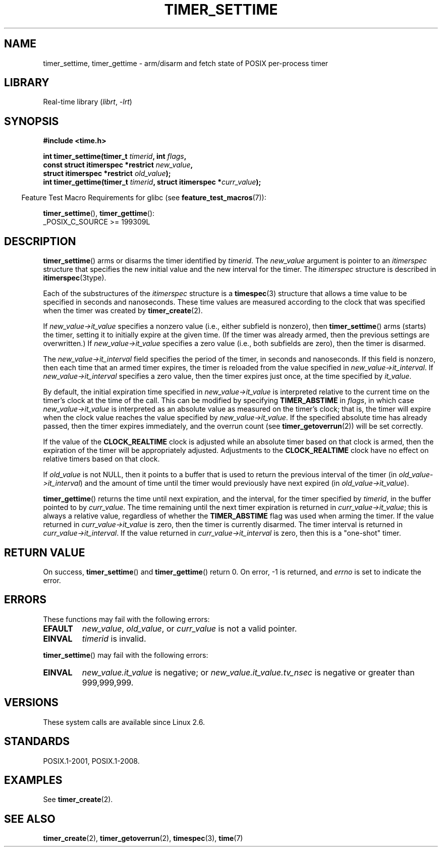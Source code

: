 .\" Copyright (c) 2009 Linux Foundation, written by Michael Kerrisk
.\"     <mtk.manpages@gmail.com>
.\"
.\" SPDX-License-Identifier: Linux-man-pages-copyleft
.\"
.TH TIMER_SETTIME 2 2021-03-22 "Linux man-pages (unreleased)" "Linux Programmer's Manual"
.SH NAME
timer_settime, timer_gettime \- arm/disarm and fetch
state of POSIX per-process timer
.SH LIBRARY
Real-time library
.RI ( librt ", " \-lrt )
.SH SYNOPSIS
.nf
.B  #include <time.h>
.PP
.BI "int timer_settime(timer_t " timerid ", int " flags ,
.BI "                  const struct itimerspec *restrict " new_value ,
.BI "                  struct itimerspec *restrict " old_value );
.BI "int timer_gettime(timer_t " timerid ", struct itimerspec *" curr_value );
.fi
.PP
.RS -4
Feature Test Macro Requirements for glibc (see
.BR feature_test_macros (7)):
.RE
.PP
.BR timer_settime (),
.BR timer_gettime ():
.nf
    _POSIX_C_SOURCE >= 199309L
.fi
.SH DESCRIPTION
.BR timer_settime ()
arms or disarms the timer identified by
.IR timerid .
The
.I new_value
argument is pointer to an
.I itimerspec
structure that specifies the new initial value and
the new interval for the timer.
The
.I itimerspec
structure is described in
.BR itimerspec (3type).
.PP
Each of the substructures of the
.I itimerspec
structure is a
.BR timespec (3)
structure that allows a time value to be specified
in seconds and nanoseconds.
These time values are measured according to the clock
that was specified when the timer was created by
.BR timer_create (2).
.PP
If
.I new_value\->it_value
specifies a nonzero value (i.e., either subfield is nonzero), then
.BR timer_settime ()
arms (starts) the timer,
setting it to initially expire at the given time.
(If the timer was already armed,
then the previous settings are overwritten.)
If
.I new_value\->it_value
specifies a zero value
(i.e., both subfields are zero),
then the timer is disarmed.
.PP
The
.I new_value\->it_interval
field specifies the period of the timer, in seconds and nanoseconds.
If this field is nonzero, then each time that an armed timer expires,
the timer is reloaded from the value specified in
.IR new_value\->it_interval .
If
.I new_value\->it_interval
specifies a zero value,
then the timer expires just once, at the time specified by
.IR it_value .
.PP
By default, the initial expiration time specified in
.I new_value\->it_value
is interpreted relative to the current time on the timer's
clock at the time of the call.
This can be modified by specifying
.B TIMER_ABSTIME
in
.IR flags ,
in which case
.I new_value\->it_value
is interpreted as an absolute value as measured on the timer's clock;
that is, the timer will expire when the clock value reaches the
value specified by
.IR new_value\->it_value .
If the specified absolute time has already passed,
then the timer expires immediately,
and the overrun count (see
.BR timer_getoverrun (2))
will be set correctly.
.\" By experiment: the overrun count is set correctly, for CLOCK_REALTIME.
.PP
If the value of the
.B CLOCK_REALTIME
clock is adjusted while an absolute timer based on that clock is armed,
then the expiration of the timer will be appropriately adjusted.
Adjustments to the
.B CLOCK_REALTIME
clock have no effect on relative timers based on that clock.
.\" Similar remarks might apply with respect to process and thread CPU time
.\" clocks, but these clocks are not currently (2.6.28) settable on Linux.
.PP
If
.I old_value
is not NULL, then it points to a buffer
that is used to return the previous interval of the timer (in
.IR old_value\->it_interval )
and the amount of time until the timer
would previously have next expired (in
.IR old_value\->it_value ).
.PP
.BR timer_gettime ()
returns the time until next expiration, and the interval,
for the timer specified by
.IR timerid ,
in the buffer pointed to by
.IR curr_value .
The time remaining until the next timer expiration is returned in
.IR curr_value\->it_value ;
this is always a relative value, regardless of whether the
.B TIMER_ABSTIME
flag was used when arming the timer.
If the value returned in
.I curr_value\->it_value
is zero, then the timer is currently disarmed.
The timer interval is returned in
.IR curr_value\->it_interval .
If the value returned in
.I curr_value\->it_interval
is zero, then this is a "one-shot" timer.
.SH RETURN VALUE
On success,
.BR timer_settime ()
and
.BR timer_gettime ()
return 0.
On error, \-1 is returned, and
.I errno
is set to indicate the error.
.SH ERRORS
These functions may fail with the following errors:
.TP
.B EFAULT
.IR new_value ,
.IR old_value ,
or
.I curr_value
is not a valid pointer.
.TP
.B EINVAL
.I timerid
is invalid.
.\" FIXME . eventually: invalid value in flags
.PP
.BR timer_settime ()
may fail with the following errors:
.TP
.B EINVAL
.I new_value.it_value
is negative; or
.I new_value.it_value.tv_nsec
is negative or greater than 999,999,999.
.SH VERSIONS
These system calls are available since Linux 2.6.
.SH STANDARDS
POSIX.1-2001, POSIX.1-2008.
.SH EXAMPLES
See
.BR timer_create (2).
.SH SEE ALSO
.BR timer_create (2),
.BR timer_getoverrun (2),
.BR timespec (3),
.BR time (7)

